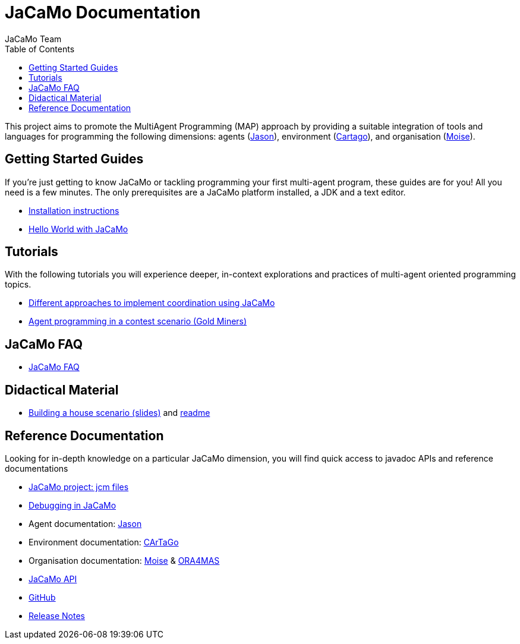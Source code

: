 = JaCaMo Documentation
:toc: right
:author: JaCaMo Team
:source-highlighter: coderay
:coderay-linenums-mode: inline
:icons: font
:prewrap!:

ifdef::env-github[:outfilesuffix: .adoc]

This project aims to promote the MultiAgent Programming (MAP) approach by providing a suitable integration of tools and languages for programming the following dimensions: agents (http://jason.sf.net[Jason]), environment (http://cartago.sourceforge.net/[Cartago]), and organisation (http://moise.sf.net[Moise]).

== Getting Started Guides

If you’re just getting to know JaCaMo or tackling programming your first multi-agent program, these guides are for you! All you need is a few minutes. The only prerequisites are a JaCaMo platform installed, a JDK and a text editor.

* link:install{outfilesuffix}[Installation instructions]
* link:tutorials/hello-world/readme{outfilesuffix}[Hello World with JaCaMo]

== Tutorials

With the following tutorials you will experience deeper, in-context explorations and practices of multi-agent oriented programming topics.
// After the practice of these tutorials, you will be ready to implement real-world multiagent solutions.

* link:tutorials/coordination/readme{outfilesuffix}[Different approaches to implement coordination using JaCaMo]
* link:tutorials/gold-miners/readme{outfilesuffix}[Agent programming in a contest scenario (Gold Miners)]

== JaCaMo FAQ

*  link:faq{outfilesuffix}[JaCaMo FAQ]

== Didactical Material
* link:tutorials/house-building/slides-practical.pdf[Building a house scenario (slides)] and link:tutorials/house-building/readme.txt[readme]

== Reference Documentation
Looking for in-depth knowledge on a particular JaCaMo dimension, you will find quick access to javadoc APIs and reference documentations

*  link:jcm{outfilesuffix}[JaCaMo project: jcm files]
*  link:debug{outfilesuffix}[Debugging in JaCaMo]
*  Agent documentation: http://jason.sourceforge.net/doc[Jason]
*  Environment documentation: http://cartago.sf.net/doc[CArTaGo]
*  Organisation documentation: http://moise.sourceforge.net/doc[Moise] & http://moise.sourceforge.net/doc/ora4mas[ORA4MAS]
//*  link:agent-env{outfilesuffix}[Agent-Environment project: C4Jason]
//*  link:org-env{outfilesuffix}[Organisation-Environment project: ORA4MAS]
//*  link:jacandroid{outfilesuffix}[JaCaMo for Android]
* link:./api/index.html?overview-summary.html[JaCaMo API]
* link:https://github.com/jacamo-lang/jacamo[GitHub]
* link:https://github.com/jacamo-lang/jacamo/blob/master/doc/release-notes.adoc[Release Notes]
